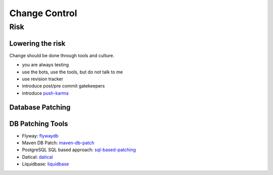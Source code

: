 ==============
Change Control
==============

Risk
----

Lowering the risk
^^^^^^^^^^^^^^^^^

Change should be done through tools and culture.

* you are always testing
* use the bots, use the tools, but do not talk to me
* use revision tracker
* introduce post/pre commit gatekeepers
* introduce push-karma_ 

.. _push-karma: https://www.facebook.com/note.php?note_id=10150660826788920

Database Patching
^^^^^^^^^^^^^^^^^

DB Patching Tools
^^^^^^^^^^^^^^^^^

 
* Flyway: flywaydb_
* Maven DB Patch: maven-db-patch_
* PostgreSQL SQL based approach: sql-based-patching_
* Datical: datical_
* Liquidbase: liquidbase_

.. _flywaydb: http://flywaydb.org/
.. _maven-db-patch: http://jsoftware.org/maven-dbpatch-plugin
.. _sql-based-patching: https://github.com/depesz/Versioning
.. _datical: http://www.datical.com/wp-content/uploads/2013/05/sexy-back-db-wp.pdf
.. _liquidbase: http://www.liquibase.org/
